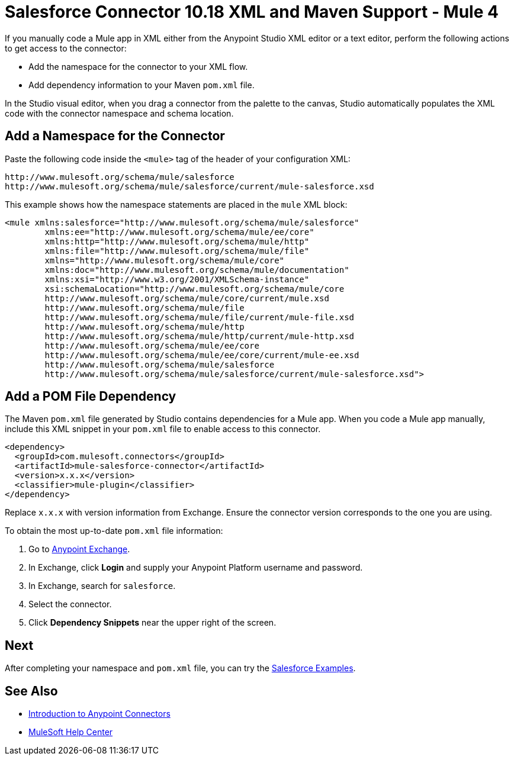 = Salesforce Connector 10.18 XML and Maven Support - Mule 4

If you manually code a Mule app in XML either from the Anypoint Studio XML editor or a text editor, perform the following actions to get access to the connector:

* Add the namespace for the connector to your XML flow.
* Add dependency information to your Maven `pom.xml` file.

In the Studio visual editor, when you drag a connector from the palette to the canvas, Studio automatically populates the XML code with the connector namespace and schema location.

== Add a Namespace for the Connector

Paste the following code inside the `<mule>` tag of the header of your configuration XML:

[source,xml,linenums]
----
http://www.mulesoft.org/schema/mule/salesforce
http://www.mulesoft.org/schema/mule/salesforce/current/mule-salesforce.xsd
----

This example shows how the namespace statements are placed in the `mule` XML block:

[source,xml,linenums]
----
<mule xmlns:salesforce="http://www.mulesoft.org/schema/mule/salesforce"
	xmlns:ee="http://www.mulesoft.org/schema/mule/ee/core"
	xmlns:http="http://www.mulesoft.org/schema/mule/http"
	xmlns:file="http://www.mulesoft.org/schema/mule/file"
	xmlns="http://www.mulesoft.org/schema/mule/core"
	xmlns:doc="http://www.mulesoft.org/schema/mule/documentation"
	xmlns:xsi="http://www.w3.org/2001/XMLSchema-instance"
	xsi:schemaLocation="http://www.mulesoft.org/schema/mule/core
	http://www.mulesoft.org/schema/mule/core/current/mule.xsd
	http://www.mulesoft.org/schema/mule/file
	http://www.mulesoft.org/schema/mule/file/current/mule-file.xsd
	http://www.mulesoft.org/schema/mule/http
	http://www.mulesoft.org/schema/mule/http/current/mule-http.xsd
	http://www.mulesoft.org/schema/mule/ee/core
	http://www.mulesoft.org/schema/mule/ee/core/current/mule-ee.xsd
	http://www.mulesoft.org/schema/mule/salesforce
	http://www.mulesoft.org/schema/mule/salesforce/current/mule-salesforce.xsd">
----

== Add a POM File Dependency

The Maven `pom.xml` file generated by Studio contains dependencies for a Mule app. When you code a Mule app manually, include this XML snippet in your `pom.xml` file to enable access to this connector.

[source,xml,linenums]
----
<dependency>
  <groupId>com.mulesoft.connectors</groupId>
  <artifactId>mule-salesforce-connector</artifactId>
  <version>x.x.x</version>
  <classifier>mule-plugin</classifier>
</dependency>
----

Replace `x.x.x` with version information from Exchange. Ensure the connector version corresponds to the one you are using.

To obtain the most up-to-date `pom.xml` file information:

. Go to https://www.mulesoft.com/exchange/[Anypoint Exchange].
. In Exchange, click *Login* and supply your Anypoint Platform username and password.
. In Exchange, search for `salesforce`.
. Select the connector.
. Click *Dependency Snippets* near the upper right of the screen.

== Next

After completing your namespace and `pom.xml` file, you can try the xref:salesforce-connector-examples.adoc[Salesforce Examples].

== See Also

* xref:connectors::introduction/introduction-to-anypoint-connectors.adoc[Introduction to Anypoint Connectors]
* https://help.mulesoft.com[MuleSoft Help Center]
